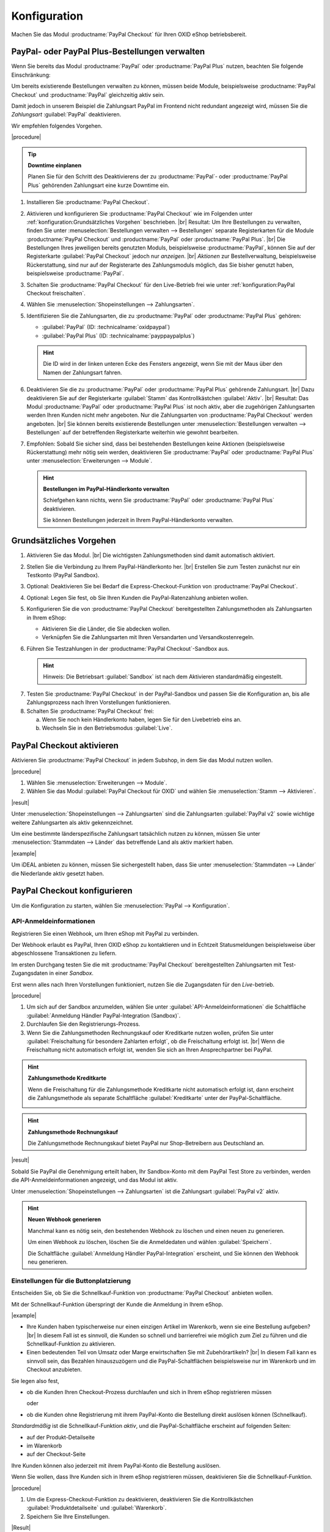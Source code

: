 Konfiguration
=============


Machen Sie das Modul :productname:`PayPal Checkout` für Ihren OXID eShop betriebsbereit.


PayPal- oder PayPal Plus-Bestellungen verwalten
-----------------------------------------------

Wenn Sie bereits das Modul :productname:`PayPal` oder :productname:`PayPal Plus` nutzen, beachten Sie folgende Einschränkung:

Um bereits existierende Bestellungen verwalten zu können, müssen beide Module, beispielsweise :productname:`PayPal Checkout` und :productname:`PayPal` gleichzeitig aktiv sein.

Damit jedoch in unserem Beispiel die Zahlungsart PayPal im Frontend nicht redundant angezeigt wird, müssen Sie die :emphasis:`Zahlungsart` :guilabel:`PayPal` deaktivieren.

Wir empfehlen folgendes Vorgehen.

|procedure|

.. tip::

   **Downtime einplanen**

   Planen Sie für den Schritt des Deaktivierens der zu :productname:`PayPal`- oder :productname:`PayPal Plus` gehörenden Zahlungsart eine kurze Downtime ein.

1. Installieren Sie :productname:`PayPal Checkout`.
#. Aktivieren und konfigurieren Sie :productname:`PayPal Checkout` wie im Folgenden unter :ref:`konfiguration:Grundsätzliches Vorgehen` beschrieben.
   |br|
   Resultat: Um Ihre Bestellungen zu verwalten, finden Sie unter :menuselection:`Bestellungen verwalten --> Bestellungen` separate Registerkarten für die Module :productname:`PayPal Checkout` und :productname:`PayPal` oder :productname:`PayPal Plus`.
   |br|
   Die Bestellungen Ihres jeweiligen bereits genutzten Moduls, beispielsweise :productname:`PayPal`, können Sie auf der Registerkarte :guilabel:`PayPal Checkout` jedoch nur :emphasis:`anzeigen`.
   |br|
   :emphasis:`Aktionen` zur Bestellverwaltung, beispielsweise Rückerstattung, sind nur auf der Registerarte des Zahlungsmoduls möglich, das Sie bisher genutzt haben, beispielsweise :productname:`PayPal`.
#. Schalten Sie :productname:`PayPal Checkout` für den Live-Betrieb frei wie unter :ref:`konfiguration:PayPal Checkout freischalten`.
#. Wählen Sie :menuselection:`Shopeinstellungen --> Zahlungsarten`.
#. Identifizieren Sie die Zahlungsarten, die zu :productname:`PayPal` oder :productname:`PayPal Plus` gehören:

   * :guilabel:`PayPal` (ID: :technicalname:`oxidpaypal`)
   * :guilabel:`PayPal Plus` (ID: :technicalname:`payppaypalplus`)

   .. hint::

      Die ID wird in der linken unteren Ecke des Fensters angezeigt, wenn Sie mit der Maus über den Namen der Zahlungsart fahren.

#. Deaktivieren Sie die zu :productname:`PayPal` oder :productname:`PayPal Plus` gehörende Zahlungsart.
   |br|
   Dazu deaktivieren Sie auf der Registerkarte :guilabel:`Stamm` das Kontrollkästchen :guilabel:`Aktiv`.
   |br|
   Resultat: Das Modul :productname:`PayPal` oder :productname:`PayPal Plus` ist noch aktiv, aber die zugehörigen Zahlungsarten werden Ihren Kunden nicht mehr angeboten. Nur die Zahlungsarten von :productname:`PayPal Checkout` werden angeboten.
   |br|
   Sie können bereits existierende Bestellungen unter :menuselection:`Bestellungen verwalten --> Bestellungen` auf der betreffenden Registerkarte weiterhin wie gewohnt bearbeiten.
#. Empfohlen: Sobald Sie sicher sind, dass bei bestehenden Bestellungen keine Aktionen (beispielsweise Rückerstattung) mehr nötig sein werden, deaktivieren Sie :productname:`PayPal` oder :productname:`PayPal Plus` unter :menuselection:`Erweiterungen --> Module`.

   .. hint::

      **Bestellungen im PayPal-Händlerkonto verwalten**

      Schiefgehen kann nichts, wenn Sie :productname:`PayPal` oder :productname:`PayPal Plus` deaktivieren.

      Sie können Bestellungen jederzeit in Ihrem PayPal-Händlerkonto verwalten.


Grundsätzliches Vorgehen
------------------------

1. Aktivieren Sie das Modul.
   |br|
   Die wichtigsten Zahlungsmethoden sind damit automatisch aktiviert.
#. Stellen Sie die Verbindung zu Ihrem PayPal-Händlerkonto her.
   |br|
   Erstellen Sie zum Testen zunächst nur ein Testkonto (PayPal Sandbox).
#. Optional: Deaktivieren Sie bei Bedarf die Express-Checkout-Funktion von :productname:`PayPal Checkout`.
#. Optional: Legen Sie fest, ob Sie Ihren Kunden die PayPal-Ratenzahlung anbieten wollen.
#. Konfigurieren Sie die von :productname:`PayPal Checkout` bereitgestellten Zahlungsmethoden als Zahlungsarten in Ihrem eShop:

   * Aktivieren Sie die Länder, die Sie abdecken wollen.
   * Verknüpfen Sie die Zahlungsarten mit Ihren Versandarten und Versandkostenregeln.

#. Führen Sie Testzahlungen in der :productname:`PayPal Checkout`-Sandbox aus.

   .. hint::

      Hinweis: Die Betriebsart :guilabel:`Sandbox` ist nach dem Aktivieren standardmäßig eingestellt.

.. todo: #tbd: Verifizieren: Die Betriebsart :guilabel:`Sandbox` ist nach dem Aktivieren standardmäßig eingestellt.

7. Testen Sie :productname:`PayPal Checkout` in der PayPal-Sandbox und passen Sie die Konfiguration an, bis alle Zahlungsprozess nach Ihren Vorstellungen funktionieren.
#. Schalten Sie :productname:`PayPal Checkout` frei:

   a. Wenn Sie noch kein Händlerkonto haben, legen Sie für den Livebetrieb eins an.
   b. Wechseln Sie in den Betriebsmodus :guilabel:`Live`.


PayPal Checkout aktivieren
--------------------------

Aktivieren Sie :productname:`PayPal Checkout` in jedem Subshop, in dem Sie das Modul nutzen wollen.

|procedure|

1. Wählen Sie :menuselection:`Erweiterungen --> Module`. 
2. Wählen Sie das Modul :guilabel:`PayPal Checkout für OXID` und wählen Sie :menuselection:`Stamm --> Aktivieren`.


|result|

Unter :menuselection:`Shopeinstellungen --> Zahlungsarten` sind die Zahlungsarten :guilabel:`PayPal v2` sowie wichtige weitere Zahlungsarten als aktiv gekennzeichnet.

Um eine bestimmte länderspezifische Zahlungsart tatsächlich nutzen zu können, müssen Sie unter :menuselection:`Stammdaten --> Länder` das betreffende Land als aktiv markiert haben.

|example|

Um iDEAL anbieten zu können, müssen Sie sichergestellt haben, dass Sie unter :menuselection:`Stammdaten --> Länder` die Niederlande aktiv gesetzt haben.




.. todo: #Bild ergänzen;
   .. image:: media/screenshots/oxdajr01.png
       :alt: PayPal, Moduleinstellungen
       :class: with-shadow
       :height: 344
       :width: 650


PayPal Checkout konfigurieren
-----------------------------

Um die Konfiguration zu starten, wählen Sie :menuselection:`PayPal --> Konfiguration`. 



API-Anmeldeinformationen
^^^^^^^^^^^^^^^^^^^^^^^^

Registrieren Sie einen Webhook, um Ihren eShop mit PayPal zu verbinden.

Der Webhook erlaubt es PayPal, Ihren OXID eShop zu kontaktieren und in Echtzeit Statusmeldungen beispielsweise über abgeschlossene Transaktionen zu liefern.

Im ersten Durchgang testen Sie die mit :productname:`PayPal Checkout` bereitgestellten Zahlungsarten mit Test-Zugangsdaten in einer *Sandbox*.

Erst wenn alles nach Ihren Vorstellungen funktioniert, nutzen Sie die Zugangsdaten für den *Live*-betrieb.


|procedure|


1. Um sich auf der Sandbox anzumelden, wählen Sie unter :guilabel:`API-Anmeldeinformationen` die Schaltfläche :guilabel:`Anmeldung Händler PayPal-Integration (Sandbox)`.
#. Durchlaufen Sie den Registrierungs-Prozess.
#. Wenn Sie die Zahlungsmethoden Rechnungskauf oder Kreditkarte nutzen wollen, prüfen Sie unter :guilabel:`Freischaltung für besondere Zahlarten erfolgt`, ob die Freischaltung erfolgt ist.
   |br|
   Wenn die Freischaltung nicht automatisch erfolgt ist, wenden Sie sich an Ihren Ansprechpartner bei PayPal.

.. todo: #ML: :guilabel:`Kreditkarte` bei Ablehnung

.. hint::

   **Zahlungsmethode Kreditkarte**

   Wenn die Freischaltung für die Zahlungsmethode Kreditkarte nicht automatisch erfolgt ist, dann erscheint die Zahlungsmethode als separate Schaltfläche :guilabel:`Kreditkarte` unter der PayPal-Schaltfläche.

   .. image:: media/screenshots/oxdajr02.png
       :alt: Zahlungsmethode Kreditkarte
       :class: no-shadow


.. hint::

   **Zahlungsmethode Rechnungskauf**

   Die Zahlungsmethode Rechnungskauf bietet PayPal nur Shop-Betreibern aus Deutschland an.


|result|

Sobald Sie PayPal die Genehmigung erteilt haben, Ihr Sandbox-Konto mit dem
PayPal Test Store zu verbinden, werden die API-Anmeldeinformationen angezeigt, und das
Modul ist aktiv.

Unter :menuselection:`Shopeinstellungen --> Zahlungsarten` ist die Zahlungsart :guilabel:`PayPal v2` aktiv.

.. todo: Bild ergänzen;

.. hint::

   **Neuen Webhook generieren**

   Manchmal kann es nötig sein, den bestehenden Webhook zu löschen und einen neuen zu generieren.

   Um einen Webhook zu löschen, löschen Sie die Anmeldedaten und wählen :guilabel:`Speichern`.

   Die Schaltfläche :guilabel:`Anmeldung Händler PayPal-Integration` erscheint, und Sie können den Webhook neu generieren.




Einstellungen für die Buttonplatzierung
^^^^^^^^^^^^^^^^^^^^^^^^^^^^^^^^^^^^^^^

Entscheiden Sie, ob Sie die Schnellkauf-Funktion von :productname:`PayPal Checkout` anbieten wollen.

Mit der Schnellkauf-Funktion überspringt der Kunde die Anmeldung in Ihrem eShop.

|example|

* Ihre Kunden haben typischerweise nur einen einzigen Artikel im Warenkorb, wenn sie eine Bestellung aufgeben?
  |br|
  In diesem Fall ist es sinnvoll, die Kunden so schnell und barrierefrei wie möglich zum Ziel zu führen und die Schnellkauf-Funktion zu aktivieren.
* Einen bedeutenden Teil von Umsatz oder Marge erwirtschaften Sie mit Zubehörartikeln?
  |br|
  In diesem Fall kann es sinnvoll sein, das Bezahlen hinauszuzögern und die PayPal-Schaltflächen beispielsweise nur im Warenkorb und im Checkout anzubieten.

Sie legen also fest,

* ob die Kunden Ihren Checkout-Prozess durchlaufen und sich in Ihrem eShop registrieren müssen

  oder

* ob die Kunden ohne Registrierung mit ihrem PayPal-Konto die Bestellung direkt auslösen können (Schnellkauf).

:emphasis:`Standardmäßig` ist die Schnellkauf-Funktion :emphasis:`aktiv`, und die PayPal-Schaltfläche erscheint auf folgenden Seiten:

* auf der Produkt-Detailseite
* im Warenkorb
* auf der Checkout-Seite

Ihre Kunden können also jederzeit mit ihrem PayPal-Konto die Bestellung auslösen.

Wenn Sie wollen, dass Ihre Kunden sich in Ihrem eShop registrieren müssen, deaktivieren Sie die Schnellkauf-Funktion.

|procedure|

1. Um die Express-Checkout-Funktion zu deaktivieren, deaktivieren Sie die Kontrollkästchen :guilabel:`Produktdetailseite` und :guilabel:`Warenkorb`.
2. Speichern Sie Ihre Einstellungen.

|Result|

Die PayPal-Schaltfläche erscheint nur auf der Checkout-Seite.

.. todo: #tbd Funktionsbeschreibung "Später bezahlen" (0301, 0'31'10)


Login mit PayPal
^^^^^^^^^^^^^^^^

Legen Sie fest, dass Kunden automatisch in Ihrem OXID eShop angemeldet sind,

* wenn die E-Mail-Adresse des PayPal-Kontos und des eShop-Kontos identisch sind

und

* sobald Ihr Kunde in seinem PayPal-Konto angemeldet ist

Vorteil: Sie gestalten den Anmeldeprozess für Ihre Kunden bequemer.

Ihre Kunden überspringen damit den Anmeldemechanismus. Ihre Kunden melden sich in Ihrem OXID eShop an, :emphasis:`ohne ihr Passwort eingeben zu müssen`.


Nachteile:

* Oft nutzen beispielsweise Ehepartner dasselbe PayPal-Konto.
  |br|
  Einer der Partner könnte dadurch die Bestellhistorie oder andere Kundendaten des Partner im OXID eShop einsehen.
  |br|
  Potenziell besteht also ein Datenschutz-Risiko.
* Müssen sich Ihre Kunden nicht in Ihrem eShop anmelden, gehen Ihnen Daten zur Bestellhistorie der Kunden verloren.
  |br|
  Solche Daten könnten Sie andernfalls für statistische Auswertungen zur gezielten Ansprache Ihrer Kunden nutzen.


Wenn Sie :guilabel:`Login mit PayPal` :emphasis:`nicht` aktivieren, passiert Folgendes:

* Wenn die PayPal-E-Mail-Adresse des Kunden :emphasis:`bekannt` ist, wird der PayPal-Bezahlvorgang unterbrochen, und der Kunde muss sich in Ihrem eShop anmelden.
  |br|
  Die PayPal-Session ist erstellt, und Ihr Kunde ist in Ihrem eShop angemeldet.
  |br|
  Die Identität des Kunden steht eindeutig fest, und die aktuelle Bestellung wird zur Bestellhistorie des Kunden hinzugefügt.
* Wenn die PayPal-E-Mail-Adresse des Kunden :emphasis:`nicht` bekannt ist, führt Ihr Kunde die Bestellung mit einem Gast-Konto aus.
  |br|
  Ihr Kunde landet mit den PayPal-Adressdaten auf der Checkout-Seite. Die Daten werden nur für die aktuelle Bestellung einmalig gespeichert, es wird kein Kundenkonto im eShop angelegt.

.. todo: #tbd: Funktionsbeschreibung: Aspekt Bestellhistorie hinzufügen

|procedure|

.. ATTENTION::

   Die Funktion :guilabel:`Login mit PayPal` ist standardmäßig **aktiviert**.

1. Prüfen Sie, was im schlimmsten Fall schiefgehen kann, wenn mehrere Benutzer dasselbe PayPal-Konto nutzen und in Ihrem eShop die Daten der anderen Benutzer einsehen können.
2. Es besteht kein ernstes Risiko darin, wenn Ihre Kunden sich in Ihrem eShop bequem automatisch mit ihren PayPal-Konten anmelden?
   |br|
   Dann lassen Sie das Kontrollkästchen :guilabel:`Im Shop beim Kauf automatisch einloggen` aktiviert.
   |br|
   Andernfalls deaktivieren Sie das Kontrollkästchen.
3. Speichern Sie Ihre Einstellungen.


Banner-Einstellungen übernehmen
^^^^^^^^^^^^^^^^^^^^^^^^^^^^^^^

Optional: Wenn Sie bereits das Modul :productname:`PayPal` nutzen, übernehmen Sie bequem die Bannereinstellungen für :productname:`PayPal Checkout`.

Alternativ: Legen Sie die Bannereinstellungen manuell fest wie beschrieben unter :ref:`konfiguration:Banner-Einstellungen festlegen`.

|prerequisites|

:productname:`PayPal` ist aktiviert.


|procedure|

1. Um die bestehende Einstellungen für die PayPal-Bannerwerbung zu übernehmen, wählen Sie die Schaltfläche :guilabel:`Einstellungen` aus dem klassischen PayPal-Modul übernehmen`.
   |br|
   Die Schaltfläche erscheint nur, wenn das Modul :productname:`PayPal` installiert ist.
#. Speichern Sie Ihre Einstellungen.


Banner-Einstellungen festlegen
^^^^^^^^^^^^^^^^^^^^^^^^^^^^^^

Legen Sie fest, ob Sie mit Bannern für die PayPal-Ratenzahlung werben wollen.

Wenn Sie die Vorteile des Werbens für die PayPal-Ratenzahlung nutzen wollen, legen Sie fest, wo die Banner erscheinen sollen, beispielsweise auf der Startseite, auf der Detailseite von Artikeln, auf den Kategorieseiten, in den Suchergebnissen und/oder im Bestellprozess.

.. attention::

   **Datenschutz**

   Um die Banner erscheinen zu lassen, ist eine permanente Kommunikation mit den Servern von PayPal nötig.

   Dazu werden bei jedem Seitenaufruf Skripte gestartet, die das Nutzerverhalten beobachten und die die für den PayPal-Bezahlprozess nötigen Informationen sammeln und an PayPal übermitteln.

   Diese Kommunikation kann unerwünscht sein, beispielsweise aus Gründen

      * des Datenschutzes
      * der Performance

   Stellen Sie in diesem Fall sicher, dass die Funktion deaktiviert ist.

   Standardmäßig ist die Funktion eingeschaltet.

.. todo: #tbd: Screenshot ergänzen -- Funktionsbeschreibung 0301,


|procedure|

1. Um das Ausführen von Skripten für die PayPal-Bannerwerbung auszuschalten, deaktivieren Sie das Kontrollkästchen :guilabel:`Ratenzahlung-Banner aktivieren`.
   |br|
   Wenn Sie das Kontrollkästchen nicht markieren, dann werden die Skripte nicht ausgeführt.
#. Wenn Sie das Ausführen von Skripten für die PayPal-Bannerwerbung :emphasis:`zulassen`, legen Sie fest, auf welchen Seiten das Banner erscheinen soll.
   |br|
   Markieren Sie dazu das entsprechende Kontrollkästchen.
#. Wenn Sie ein individuelles Theme oder ein angepasstes OXID-Theme verwenden, tun Sie Folgendes:

   a. Identifizieren Sie den CSS-Selektor der Seite, hinter dem Sie den Banner platzieren wollen.
   b. Geben Sie den CSS-Selektor in entsprechende Eingabefeld ein.
#. Legen Sie unter :guilabel:`Farbe des Ratenzahlung-Banners auswählen` die gewünschte Farbe des Banners fest.
#. Speichern Sie Ihre Einstellungen.


PayPal Checkout testen
----------------------

Konfigurieren Sie :productname:`PayPal Checkout` nach Ihren Wünschen und testen Sie das Ergebnis.

|procedure|


1. Stellen Sie sicher, dass unter :menuselection:`Stammdaten --> Länder` die Märkte aktiv sind, die Sie abdecken wollen.
#. Tun Sie unter :menuselection:`Shopeinstellungen --> Zahlungsarten` Folgendes:

   a. Ordnen Sie den gewünschten :productname:`PayPal Checkout`-Zahlungsarten (beispielsweise :guilabel:`iDEAL (über PayPal)` jeweils mindestens eine Benutzergruppen zu.
   b. Stellen Sie sicher, dass Sie für die :productname:`PayPal Checkout`-Zahlungsarten auf der Registerkarte :guilabel:`Stamm` den jeweils gewünschten minimalen und maximalen Einkaufswert festgelegt haben.
      |br|
      Beispiel: Der maximale Einkaufswert für die Zahlungsart :guilabel:`PayPal v2` ist standardmäßig auf 10.000 € begrenzt. Der Mindest-Einkaufswert ist 10 €.
#. Tun Sie unter :menuselection:`Shopeinstellungen --> Versandarten` Folgendes:

   a. Weisen Sie die gewünschten :productname:`PayPal Checkout`-Zahlungsarten den jeweiligen Versandarten zu.
   b. Stellen Sie sicher, dass mindestens eine Versandart für die Bezahlung mit der Zahlungsart :guilabel:`PayPal v2` angelegt ist.
      |br|
      Typischerweise ist das die Standard-Zahlungsart.

.. todo: #tbd: prüfen: Weitere Informationen finden Sie unter `Zahlungsarten <https://docs.oxid-esales.com/eshop/de/6.0/einrichtung/zahlungsarten/zahlungsarten.html>`_ der Anwenderdokumentation des OXID eShop. Ändern Sie ggf. den Einkaufswert (€) in 0 bis 99999.


PayPal Checkout freischalten
----------------------------

Schalten Sie :productname:`PayPal Checkout` nach dem Testen frei.

|prerequisites|

Sie haben die gewünschten Zahlungsarten konfiguriert und mit Testzahlungen in der PayPal-Sandbox erfolgreich getestet.

|procedure|

1. Wählen Sie unter :guilabel:`API-Anmeldeinformationen` den Betriebsmodus :guilabel:`Live`.
#. Wählen Sie die Schaltfläche :guilabel:`Anmeldung Händler PayPal-Integration (Live)`.
   |br|
   Sie gelangen in ein Dialogfenster zum Anmelden bei PayPal.
#. Melden Sie sich mit Ihrem bestehenden PayPal-Händlerkonto an. Wenn Sie noch keine Zugangsdaten für den Live-Betrieb haben, legen Sie ein PayPal-Händlerkonto neu an.
#. Speichern Sie Ihre Einstellungen.
#. Wenn Sie :productname:`PayPal` oder :productname:`PayPal Plus` nutzen, folgen Sie den Empfehlungen unter :ref:`konfiguration:PayPal- oder PayPal Plus-Bestellungen verwalten`.

|result|

Die PayPal API-Anmeldeinformationen werden eingefügt.

Das Modul :productname:`PayPal Checkout` ist aktiv und steht für Bestellungen Ihrer Kunden bereit.



.. Intern: oxdajr, Status: